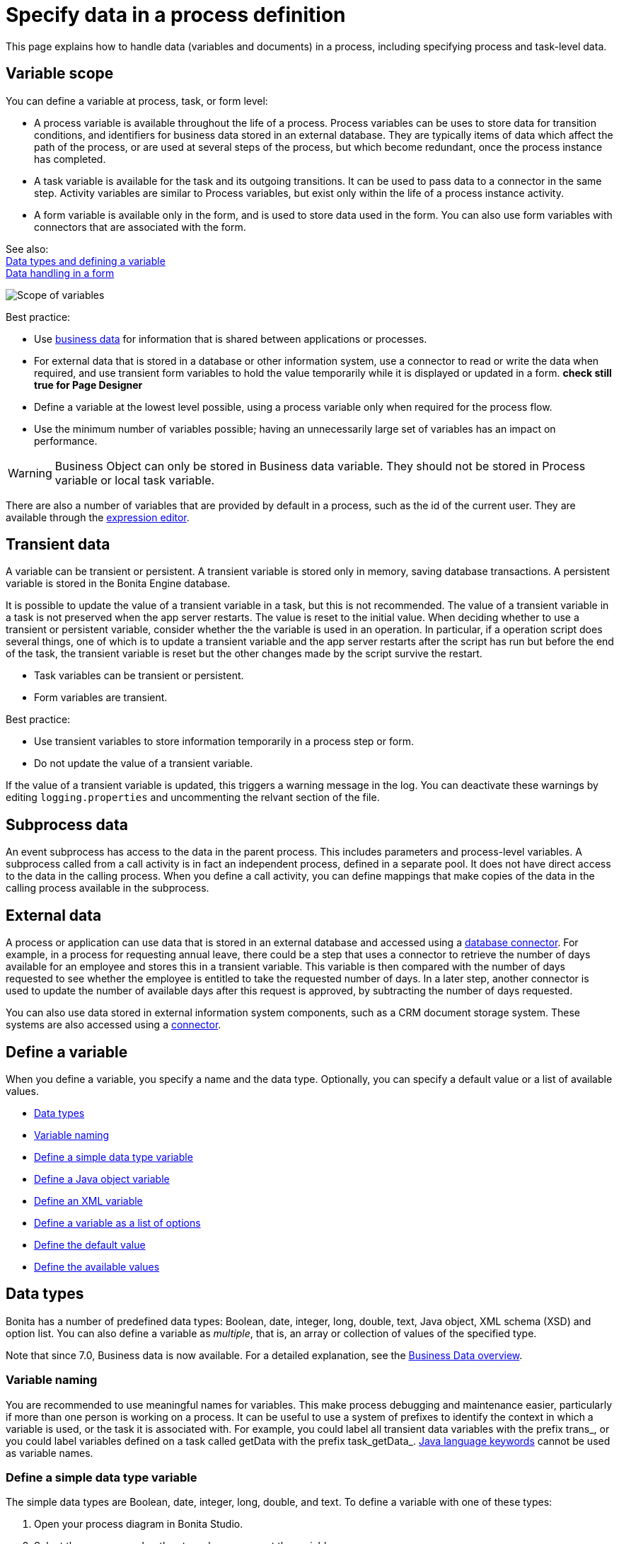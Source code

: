 = Specify data in a process definition
:page-aliases: ROOT:specify-data-in-a-process-definition.adoc
:description: This page explains how to handle data (variables and documents) in a process, including specifying process and task-level data.

{description}

== Variable scope

You can define a variable at process, task, or form level:

* A process variable is available throughout the life of a process. Process variables can be uses to store data for transition conditions, and identifiers for business data stored in an external database. They are typically items of data which affect the path of the process, or are used at several steps of the process, but which become redundant, once the process instance has completed.
* A task variable is available for the task and its outgoing transitions. It can be used to pass data to a connector in the same step. Activity variables are similar to Process variables, but exist only within the life of a process instance activity.
* A form variable is available only in the form, and is used to store data used in the form. You can also use form variables with connectors that are associated with the form.

See also: +
xref:ROOT:data-handling-overview.adoc[Data types and defining a variable] +
xref:pages-and-forms:variables.adoc[Data handling in a form]

image::images/images-6_0/variables_scope.png[Scope of variables]

Best practice:

* Use xref:define-and-deploy-the-bdm.adoc[business data] for information that is shared between applications or processes.
* For external data that is stored in a database or other information system, use a connector to read or write the data when required, and use transient form variables to hold the value temporarily while it is displayed or updated in a form. ***check still true for Page Designer***
* Define a variable at the lowest level possible, using a process variable only when required for the process flow.
* Use the minimum number of variables possible; having an unnecessarily large set of variables has an impact on performance.

[WARNING]
====
Business Object can only be stored in Business data variable. They should not be stored in Process variable or local task variable.
====

There are also a number of variables that are provided by default in a process, such as the id of the current user. They are available through the xref:ROOT:expressions-and-scripts.adoc[expression editor].

== Transient data

A variable can be transient or persistent. A transient variable is stored only in memory, saving database transactions. A persistent variable is stored in the Bonita Engine database.

It is possible to update the value of a transient variable in a task, but this is not recommended. The value of a transient variable in a task is not preserved when the app server restarts. The value is reset to the initial value. When deciding whether to use a transient or persistent variable, consider whether the the variable is used in an operation. In particular, if a operation script does several things, one of which is to update a transient variable and the app server restarts after the script has run but before the end of the task, the transient variable is reset but the other changes made by the script survive the restart.

* Task variables can be transient or persistent.
* Form variables are transient.

Best practice:

* Use transient variables to store information temporarily in a process step or form.
* Do not update the value of a transient variable.

If the value of a transient variable is updated, this triggers a warning message in the log. You can deactivate these warnings by editing `logging.properties` and uncommenting the relvant section of the file.

== Subprocess data

An event subprocess has access to the data in the parent process. This includes parameters and process-level variables. A subprocess called from a call activity is in fact an independent process, defined in a separate pool. It does not have direct access to the data in the calling process. When you define a call activity, you can define mappings that make copies of the data in the calling process available in the subprocess.

== External data

A process or application can use data that is stored in an external database and accessed using a xref:ROOT:list-of-database-connectors.adoc[database connector]. For example, in a process for requesting annual leave, there could be a step that uses a connector to retrieve the number of days available for an employee and stores this in a transient variable. This variable is then
compared with the number of days requested to see whether the employee is entitled to take the requested number of days. In a later step, another connector is used to update the number of available days after this request is approved, by subtracting the number of days requested.

You can also use data stored in external information system components, such as a CRM document storage system. These systems are also accessed using a xref:ROOT:connectivity-overview.adoc[connector].

== Define a variable

When you define a variable, you specify a name and the data type. Optionally, you can specify a default value or a list of available values.

* <<data_types,Data types>>
* <<variable_naming,Variable naming>>
* <<define_simple_variable,Define a simple data type variable>>
* <<define_java_object,Define a Java object variable>>
* <<define_xml,Define an XML variable>>
* <<define_list_of_options,Define a variable as a list of options>>
* <<define_initial_value,Define the default value>>
* <<define_available_values,Define the available values>>

[#data_types]

== Data types

Bonita has a number of predefined data types: Boolean, date, integer, long, double, text, Java object, XML schema (XSD) and option list. You can also define a variable as _multiple_, that is, an array or collection of values of the specified type.

Note that since 7.0, Business data is now available. For a detailed explanation, see the xref:define-and-deploy-the-bdm.adoc[Business Data overview].

[#variable_naming]

=== Variable naming

You are recommended to use meaningful names for variables. This make process debugging and maintenance easier, particularly if more than one person is working on a process. It can be useful to use a system of prefixes to identify the context in which a variable is used, or the task it is associated with. For example, you could label all transient data variables with the prefix trans_, or you could label variables defined on a task called getData with the prefix task_getData_.
http://docs.oracle.com/javase/tutorial/java/nutsandbolts/_keywords.html[Java language keywords] cannot be used as variable names.

[#define_simple_variable]

=== Define a simple data type variable

The simple data types are Boolean, date, integer, long, double, and text. To define a variable with one of these types:

. Open your process diagram in Bonita Studio.
. Select the process pool or the step where you want the variable.
. Go to the *Details* panel, *General* view, *Data* pane. A list of the variables already defined is displayed.
. Choose if you want to add Process data or Business data. Click *_Add..._*.
Note: if you add Business data, only add it at the pool/lane level. See this tutorial as a guide for the next steps: xref:define-and-deploy-the-bdm.adoc[How to add Business data to a process].
. Specify a name for the variable. The name must be unique within the scope of the variable. For easier process maintenance, it is a good idea to make all variable names unique within the process, even though this is not strictly necessary for variables defined in a step.
. Optionally, add a description of the variable.
. Select the data type from the drop down list.
. If you are defining a date variable, you can pick an initial date.
. Optionally, set a default value. You can use the expression editor to set the value, or type directly in the field.
. To define the variable as multiple, check the box.
. To define the variable as transient, check the box. This option is not available for process-level variables.
. Save the definition: if you want to continue on and define another variable, click *_Create & New_*, otherwise click *_Finish_*.

[#define_java_object]

=== Define a Java object variable

You can define a variable whose data type is Java or Groovy object.

To add a Java object variable:

. Open your process diagram in Bonita Studio.
. Select the process pool or the step where you want the variable.
. Go to the *Details* panel, *General* view, *Data* pane. A list of the variables already defined is displayed.
. Click *_Add..._*.
. Specify a name for the variable. The name must be unique within the scope of the variable. For easier process maintenance, it is a good idea to make all variable names unique within the process, even though this is not strictly necessary for variables defined in a step.
. Optionally, add a description of the variable.
. Select Java Object from the drop down list of data types.
. Specify the class that defines the Java object. The selected class must implements _java.io.Serializable_.
. Optionally, set a default value. You can use the expression editor to set the value, or type directly in the field.
. To define the variable as multiple, check the box.
. To define the variable as transient, check the box. This option is not available for process-level variables.
. Save the definition: if you want to continue on and define another variable, click *_Create & New_*, otherwise click *_Finish_*.

When you configure the process, add the JAR file that contains the data type definition to the application or process dependencies.

[#define_xml]

=== Define an XML variable

An XML variable has a data type that is defined by an XML schema file. +
The data type definition is stored in an XML schema (XSD) file that belongs to a namespace.

To add an XML variable:

. Open your process diagram in Bonita Studio.
. Select the process pool or the step where you want the variable.
. Go to the *Details* panel, *General* view, *Data* pane. A list of the variables already defined is displayed.
. Click *_Add..._*.
. Specify a name for the variable. The name must be unique within the scope of the variable. For easier process maintenance, it is a good idea to make all variable names unique within the process, even though this is not strictly necessary for variables defined in a step.
. Optionally, add a description of the variable.
. Select XML from the drop down list of data types.
. In the XML namespace field, select the XSD file that contains the data type definition.
. In the Namespace element field, specify the element in the XSD file that defines the data type for the variable you are defining.
. Optionally, set a default value. You can use the expression editor to set the value, or type directly in the field.
. To define the variable as multiple, check the box.
. To define the variable as transient, check the box. This option is not available for process-level variables.
. Save the definition: if you want to continue on and define another variable, click *_Create & New_*, otherwise click *_Finish_*.

[#define_list_of_options]

=== Define a variable as a list of options

You can use a list of options when the value of a variable is one or more of a fixed set of possible values. If the possible values change frequently, or are related to business data, this method is not recommended. Instead, for business data, you should use a connector to retrieve the possible values from a database.

To add a static list of options variable:

. Open your process diagram in Bonita Studio.
. Select the process pool or the step where you want the variable.
. Go to the *Details* panel, *General* view, *Data* pane. A list of the variables already defined is displayed.
. Click *_Add..._*.
. Specify a name for the variable. The name must be unique within the scope of the variable. For easier process maintenance, it is a good idea to make all variable names unique within the process, even though this is not strictly necessary for variables defined in a step.
. Optionally, add a description of the variable.
. In the Data type line, click *_List of options..._*. The dialog box that opens shows the option lists that are already defined.
. Click *_Add_* to add a new list of options, specify a name and, optionally, a description.
. Specify and sort the options in the list, using the Add, Remove, Up, and Down buttons.
. Click *_OK_*. The list of options is saved.
. Optionally, set a default value. You can use the expression editor to set the value, or type directly in the field.
. To define the variable as multiple, check the box. This means that more than one option from the list can be selected.
. To define the variable as transient, check the box. This option is not available for process-level variables.
. Save the definition: if you want to continue on and define another variable, click *_Create & New_*, otherwise click *_Finish_*.

After a list of options has been defined, you can define another variable that uses the same list of options, by choosing the list name from the Data type menu.

[#define_initial_value]

=== Define the default value

You can specify a default value for a variable either by entering it directly, or by using the expression editor. To launch the expression editor, click the crayon icon beside the Default value field.

When a form widget related to the variable is displayed, the default value you defined is used as the initial value of the widget in the form.

[#define_available_values]

=== Define available values

The set of available values for a checkbox, checkbox list, dropdown list, radio button set, select list, or suggestion box is set using either a connector or a list of options.

If you do not want to define a set of available values but need to specify constraints on the value, you can use a validator.

